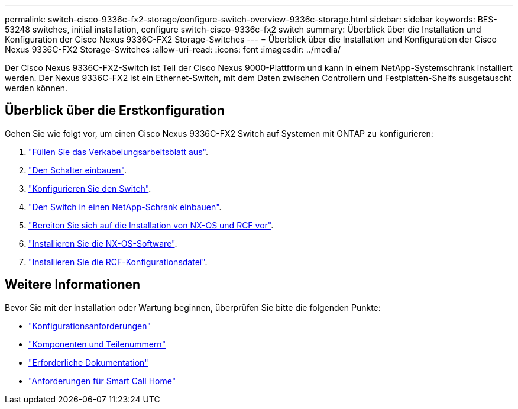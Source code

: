 ---
permalink: switch-cisco-9336c-fx2-storage/configure-switch-overview-9336c-storage.html 
sidebar: sidebar 
keywords: BES-53248 switches, initial installation, configure switch-cisco-9336c-fx2 switch 
summary: Überblick über die Installation und Konfiguration der Cisco Nexus 9336C-FX2 Storage-Switches 
---
= Überblick über die Installation und Konfiguration der Cisco Nexus 9336C-FX2 Storage-Switches
:allow-uri-read: 
:icons: font
:imagesdir: ../media/


[role="lead"]
Der Cisco Nexus 9336C-FX2-Switch ist Teil der Cisco Nexus 9000-Plattform und kann in einem NetApp-Systemschrank installiert werden. Der Nexus 9336C-FX2 ist ein Ethernet-Switch, mit dem Daten zwischen Controllern und Festplatten-Shelfs ausgetauscht werden können.



== Überblick über die Erstkonfiguration

Gehen Sie wie folgt vor, um einen Cisco Nexus 9336C-FX2 Switch auf Systemen mit ONTAP zu konfigurieren:

. link:setup-worksheet-9336c-storage.html["Füllen Sie das Verkabelungsarbeitsblatt aus"].
. link:install-9336c-storage.html["Den Schalter einbauen"].
. link:setup-switch-9336c-storage.html["Konfigurieren Sie den Switch"].
. link:install-switch-and-passthrough-panel-9336c-storage.html["Den Switch in einen NetApp-Schrank einbauen"].
. link:install-nxos-overview-9336c-storage.html["Bereiten Sie sich auf die Installation von NX-OS und RCF vor"].
. link:install-nxos-software-9336c-storage.html["Installieren Sie die NX-OS-Software"].
. link:install-rcf-software-9336c-storage.html["Installieren Sie die RCF-Konfigurationsdatei"].




== Weitere Informationen

Bevor Sie mit der Installation oder Wartung beginnen, überprüfen Sie bitte die folgenden Punkte:

* link:configure-reqs-9336c-storage.html["Konfigurationsanforderungen"]
* link:components-9336c-storage.html["Komponenten und Teilenummern"]
* link:required-documentation-9336c-storage.html["Erforderliche Dokumentation"]
* link:smart-call-9336c-storage.html["Anforderungen für Smart Call Home"]

